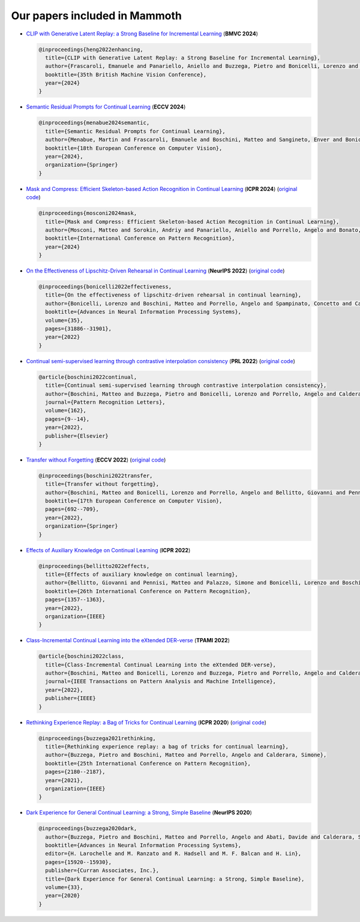 Our papers included in Mammoth
==============================


- `CLIP with Generative Latent Replay: a Strong Baseline for Incremental Learning <https://arxiv.org/abs/2407.15793>`_ (**BMVC 2024**)

  .. code-block:: bibtex

     @inproceedings{heng2022enhancing,
       title={CLIP with Generative Latent Replay: a Strong Baseline for Incremental Learning},
       author={Frascaroli, Emanuele and Panariello, Aniello and Buzzega, Pietro and Bonicelli, Lorenzo and Porrello, Angelo and Calderara, Simone},
       booktitle={35th British Machine Vision Conference},
       year={2024}
     }

- `Semantic Residual Prompts for Continual Learning <https://arxiv.org/abs/2403.06870>`_ (**ECCV 2024**)

  .. code-block:: bibtex

     @inproceedings{menabue2024semantic,
       title={Semantic Residual Prompts for Continual Learning},
       author={Menabue, Martin and Frascaroli, Emanuele and Boschini, Matteo and Sangineto, Enver and Bonicelli, Lorenzo and Porrello, Angelo and Calderara, Simone},
       booktitle={18th European Conference on Computer Vision},
       year={2024},
       organization={Springer}
     }

- `Mask and Compress: Efficient Skeleton-based Action Recognition in Continual Learning <https://arxiv.org/pdf/2407.01397>`_ (**ICPR 2024**) (`original code <https://github.com/Sperimental3/CHARON>`_)

  .. code-block:: bibtex

     @inproceedings{mosconi2024mask,
       title={Mask and Compress: Efficient Skeleton-based Action Recognition in Continual Learning},
       author={Mosconi, Matteo and Sorokin, Andriy and Panariello, Aniello and Porrello, Angelo and Bonato, Jacopo and Cotogni, Marco and Sabetta, Luigi and Calderara, Simone and Cucchiara, Rita},
       booktitle={International Conference on Pattern Recognition},
       year={2024}
     }

- `On the Effectiveness of Lipschitz-Driven Rehearsal in Continual Learning <https://arxiv.org/abs/2210.06443>`_ (**NeurIPS 2022**) (`original code <https://github.com/aimagelab/lider>`_)

  .. code-block:: bibtex

     @inproceedings{bonicelli2022effectiveness,
       title={On the effectiveness of lipschitz-driven rehearsal in continual learning},
       author={Bonicelli, Lorenzo and Boschini, Matteo and Porrello, Angelo and Spampinato, Concetto and Calderara, Simone},
       booktitle={Advances in Neural Information Processing Systems},
       volume={35},
       pages={31886--31901},
       year={2022}
     }

- `Continual semi-supervised learning through contrastive interpolation consistency <https://arxiv.org/abs/2108.06552>`_ (**PRL 2022**) (`original code <https://github.com/aimagelab/CSSL>`_)

  .. code-block:: bibtex

     @article{boschini2022continual,
       title={Continual semi-supervised learning through contrastive interpolation consistency},
       author={Boschini, Matteo and Buzzega, Pietro and Bonicelli, Lorenzo and Porrello, Angelo and Calderara, Simone},
       journal={Pattern Recognition Letters},
       volume={162},
       pages={9--14},
       year={2022},
       publisher={Elsevier}
     }

- `Transfer without Forgetting <https://arxiv.org/abs/2206.00388>`_ (**ECCV 2022**) (`original code <https://github.com/mbosc/twf>`_)

  .. code-block:: bibtex

     @inproceedings{boschini2022transfer,
       title={Transfer without forgetting},
       author={Boschini, Matteo and Bonicelli, Lorenzo and Porrello, Angelo and Bellitto, Giovanni and Pennisi, Matteo and Palazzo, Simone and Spampinato, Concetto and Calderara, Simone},
       booktitle={17th European Conference on Computer Vision},
       pages={692--709},
       year={2022},
       organization={Springer}
     }

- `Effects of Auxiliary Knowledge on Continual Learning <https://arxiv.org/abs/2206.02577>`_ (**ICPR 2022**)

  .. code-block:: bibtex

     @inproceedings{bellitto2022effects,
       title={Effects of auxiliary knowledge on continual learning},
       author={Bellitto, Giovanni and Pennisi, Matteo and Palazzo, Simone and Bonicelli, Lorenzo and Boschini, Matteo and Calderara, Simone},
       booktitle={26th International Conference on Pattern Recognition},
       pages={1357--1363},
       year={2022},
       organization={IEEE}
     }

- `Class-Incremental Continual Learning into the eXtended DER-verse <https://arxiv.org/abs/2201.00766>`_ (**TPAMI 2022**)

  .. code-block:: bibtex

     @article{boschini2022class,
       title={Class-Incremental Continual Learning into the eXtended DER-verse},
       author={Boschini, Matteo and Bonicelli, Lorenzo and Buzzega, Pietro and Porrello, Angelo and Calderara, Simone},
       journal={IEEE Transactions on Pattern Analysis and Machine Intelligence},
       year={2022},
       publisher={IEEE}
     }

- `Rethinking Experience Replay: a Bag of Tricks for Continual Learning <https://arxiv.org/abs/2010.05595>`_ (**ICPR 2020**) (`original code <https://github.com/hastings24/rethinking_er>`_)

  .. code-block:: bibtex

     @inproceedings{buzzega2021rethinking,
       title={Rethinking experience replay: a bag of tricks for continual learning},
       author={Buzzega, Pietro and Boschini, Matteo and Porrello, Angelo and Calderara, Simone},
       booktitle={25th International Conference on Pattern Recognition},
       pages={2180--2187},
       year={2021},
       organization={IEEE}
     }

- `Dark Experience for General Continual Learning: a Strong, Simple Baseline <https://arxiv.org/abs/2004.07211>`_ (**NeurIPS 2020**)

  .. code-block:: bibtex

     @inproceedings{buzzega2020dark,
       author={Buzzega, Pietro and Boschini, Matteo and Porrello, Angelo and Abati, Davide and Calderara, Simone},
       booktitle={Advances in Neural Information Processing Systems},
       editor={H. Larochelle and M. Ranzato and R. Hadsell and M. F. Balcan and H. Lin},
       pages={15920--15930},
       publisher={Curran Associates, Inc.},
       title={Dark Experience for General Continual Learning: a Strong, Simple Baseline},
       volume={33},
       year={2020}
     }
